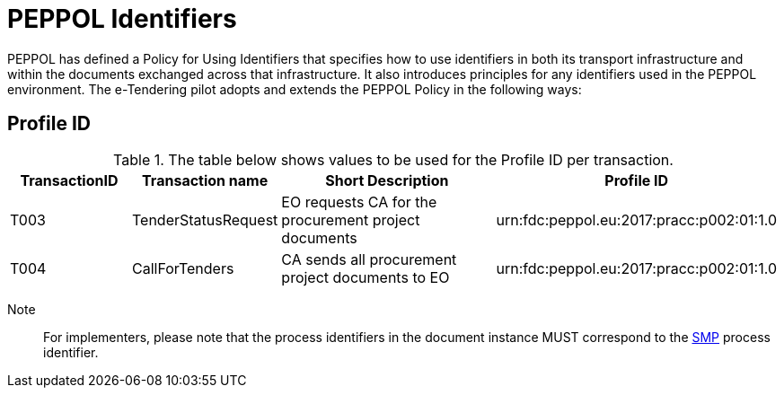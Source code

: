 
= PEPPOL Identifiers

PEPPOL has defined a Policy for Using Identifiers that specifies how to use identifiers in both its transport infrastructure and within the documents exchanged across that infrastructure. It also introduces principles for any identifiers used in the PEPPOL environment. The e-Tendering pilot adopts and extends the PEPPOL Policy in the following ways:

== Profile ID

[cols="2,2,4,4", options="header"]
.The table below shows values to be used for the Profile ID per transaction.

|===

| TransactionID
| Transaction name
| Short Description
| Profile ID

| T003
| TenderStatusRequest
| EO requests CA for the procurement project documents
| urn:fdc:peppol.eu:2017:pracc:p002:01:1.0

| T004
| CallForTenders 
| CA sends all procurement project documents to EO
| urn:fdc:peppol.eu:2017:pracc:p002:01:1.0

|===

Note:: For implementers, please note that the process identifiers in the document instance MUST correspond to the http://docs.oasis-open.org/bdxr/bdx-smp/v1.0/cs03/bdx-smp-v1.0-cs03.pdf[SMP] process identifier.

